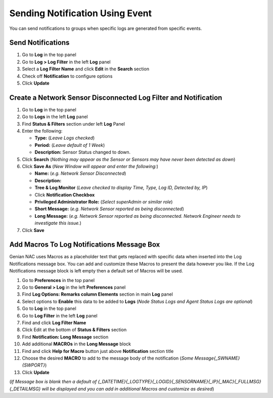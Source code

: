 Sending Notification Using Event
================================

You can send notifications to groups when specific logs are generated from specific events.

Send Notifications
------------------

#. Go to **Log** in the top panel
#. Go to **Log > Log Filter** in the left **Log** panel
#. Select a **Log Filter Name** and click **Edit** in the **Search** section
#. Check off **Notification** to configure options
#. Click **Update**

Create a Network Sensor Disconnected Log Filter and Notification
----------------------------------------------------------------

#. Go to **Log** in the top panel
#. Go to **Logs** in the left **Log** panel
#. Find **Status & Filters** section under left **Log** Panel
#. Enter the following:

   - **Type:** (*Leave Logs checked*)
   - **Period:** (*Leave default of 1 Week*)
   - **Description:** Sensor Status changed to down.

#. Click **Search** (*Nothing may appear as the Sensor or Sensors may have never been detected as down*)
#. Click **Save As** (*New Window will appear and enter the following:*)

   - **Name:** (*e.g. Network Sensor Disconnected*)
   - **Description:**
   - **Tree & Log Monitor** (*Leave checked to display Time, Type, Log ID, Detected by, IP*)
   - Click **Notification Checkbox**
   - **Privileged Administrator Role:** (*Select superAdmin or similar role*)
   - **Short Message:** (*e.g. Network Sensor reported as being disconnected*)
   - **Long Message:** (*e.g. Network Sensor reported as being disconnected. Network Engineer needs to investigate this issue.*)

#. Click **Save**

Add Macros To Log Notifications Message Box
-------------------------------------------

Genian NAC uses Macros as a placeholder text that gets replaced with specific data when inserted into the 
Log Notifications message box. You can add and customize these Macros to present the data however you like. 
If the Log Notifications message block is left empty then a default set of Macros will be used.

#. Go to **Preferences** in the top panel
#. Go to **General > Log** in the left **Preferences** panel
#. Find **Log Options: Remarks column Elements** section in main **Log** panel
#. Select options to **Enable** this data to be added to **Logs** (*Node Status Logs and Agent Status Logs are optional*)
#. Go to **Log** in the top panel
#. Go to **Log Filter** in the left **Log** panel
#. Find and click **Log Filter Name**
#. Click Edit at the bottom of **Status & Filters** section
#. Find **Notification: Long Message** section
#. Add additional **MACROs** in the **Long Message** block
#. Find and click **Help for Macro** button just above **Notification** section title
#. Choose the desired **MACRO** to add to the message body of the notification (*Some Message{_SWNAME}{SWPORT}*)
#. Click **Update**

(*If Message box is blank then a default of {_DATETIME}{_LOGTYPE}{_LOGID}{_SENSORNAME}{_IP}{_MAC}{_FULLMSG}{_DETAILMSG} 
will be displayed and you can add in additional Macros and customize as desired*)
